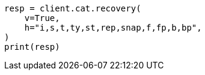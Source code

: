// This file is autogenerated, DO NOT EDIT
// cat/recovery.asciidoc:142

[source, python]
----
resp = client.cat.recovery(
    v=True,
    h="i,s,t,ty,st,rep,snap,f,fp,b,bp",
)
print(resp)
----
